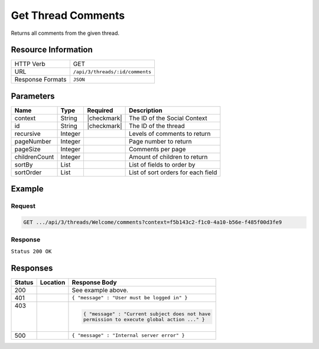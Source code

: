 .. _crafter-social-api-ugc-threads-get-comments:

===================
Get Thread Comments
===================

Returns all comments from the given thread.

--------------------
Resource Information
--------------------

+----------------------------+-------------------------------------------------------------------+
|| HTTP Verb                 || GET                                                              |
+----------------------------+-------------------------------------------------------------------+
|| URL                       || ``/api/3/threads/:id/comments``                                  |
+----------------------------+-------------------------------------------------------------------+
|| Response Formats          || ``JSON``                                                         |
+----------------------------+-------------------------------------------------------------------+

----------
Parameters
----------

+----------------+----------+---------------+--------------------------------------------+
|| Name          || Type    || Required     || Description                               |
+================+==========+===============+============================================+
|| context       || String  || |checkmark|  || The ID of the Social Context              |
+----------------+----------+---------------+--------------------------------------------+
|| id            || String  || |checkmark|  || The ID of the thread                      |
+----------------+----------+---------------+--------------------------------------------+
|| recursive     || Integer ||              || Levels of comments to return              |
+----------------+----------+---------------+--------------------------------------------+
|| pageNumber    || Integer ||              || Page number to return                     |
+----------------+----------+---------------+--------------------------------------------+
|| pageSize      || Integer ||              || Comments per page                         |
+----------------+----------+---------------+--------------------------------------------+
|| childrenCount || Integer ||              || Amount of children to return              |
+----------------+----------+---------------+--------------------------------------------+
|| sortBy        || List    ||              || List of fields to order by                |
+----------------+----------+---------------+--------------------------------------------+
|| sortOrder     || List    ||              || List of sort orders for each field        |
+----------------+----------+---------------+--------------------------------------------+

-------
Example
-------

^^^^^^^
Request
^^^^^^^

.. code-block:: none

  GET .../api/3/threads/Welcome/comments?context=f5b143c2-f1c0-4a10-b56e-f485f00d3fe9

^^^^^^^^
Response
^^^^^^^^

``Status 200 OK``

.. code-block:: json
  :linenos:

  {
    "total": 1,
    "pageSize": 666,
    "pageNumber": 0,
    "watched": false,
    "comments": [
      {
        "ancestors": [],
        "targetId": "Welcome",
        "subject": "",
        "body": "This was the first comment in the site!",
        "createdBy": "59667e8abd4787992596ba6b",
        "lastModifiedBy": "59667e8abd4787992596ba6b",
        "createdDate": "2017-07-13T09:09Z",
        "lastModifiedDate": "2017-07-13T11:06Z",
        "anonymousFlag": false,
        "attributes": {},
        "children": [],
        "attachments": [
          {
            "md5": "c86b6b1607621afff04b6a9b9048e87b",
            "fileId": "5967c9dd300426156e21df53",
            "contentType": "image/png",
            "fileSize": "144.5 KB",
            "storeName": "/f5b143c2-f1c0-4a10-b56e-f485f00d3fe9/59678d3f300426156e21df50/person1.png",
            "fileName": "person1.png",
            "savedDate": "2017-07-13T13:28Z",
            "fileSizeBytes": 147970,
            "attributes": {
              "owner": "59678d3f300426156e21df50"
            }
          }
        ],
        "moderationStatus": "UNMODERATED",
        "votesUp": [],
        "votesDown": [],
        "flags": [],
        "_id": "59678d3f300426156e21df50"
      }
    ]
  }

---------
Responses
---------

+---------+--------------------------------+-----------------------------------------------------+
|| Status || Location                      || Response Body                                      |
+=========+================================+=====================================================+
|| 200    ||                               || See example above.                                 |
+---------+--------------------------------+-----------------------------------------------------+
|| 401    ||                               || ``{ "message" : "User must be logged in" }``       |
+---------+--------------------------------+-----------------------------------------------------+
|| 403    ||                               | .. code-block:: json                                |
||        ||                               |                                                     |
||        ||                               |   { "message" : "Current subject does not have      |
||        ||                               |   permission to execute global action ..." }        |
+---------+--------------------------------+-----------------------------------------------------+
|| 500    ||                               || ``{ "message" : "Internal server error" }``        |
+---------+--------------------------------+-----------------------------------------------------+
